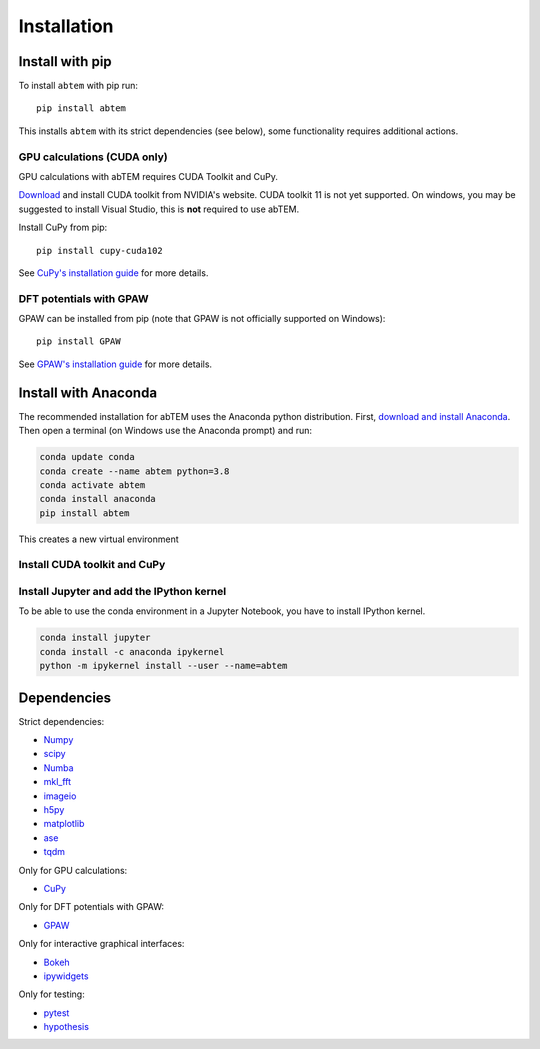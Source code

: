 Installation
============

Install with pip
----------------
To install ``abtem`` with pip run::

    pip install abtem

This installs ``abtem`` with its strict dependencies (see below), some functionality requires additional actions.

GPU calculations (CUDA only)
****************************
GPU calculations with abTEM requires CUDA Toolkit and CuPy.

`Download <https://developer.nvidia.com/cuda-10.2-download-archive>`_ and install CUDA toolkit from NVIDIA's website. CUDA toolkit 11 is not yet supported. On windows, you may be suggested to install Visual Studio, this is **not** required to use abTEM.

Install CuPy from pip::

    pip install cupy-cuda102

See `CuPy's installation guide <https://docs.cupy.dev/en/stable/install.html>`_ for more details.

DFT potentials with GPAW
************************
GPAW can be installed from pip (note that GPAW is not officially supported on Windows)::

    pip install GPAW

See `GPAW's installation guide <https://wiki.fysik.dtu.dk/gpaw/>`_ for more details.

Install with Anaconda
---------------------
The recommended installation for abTEM uses the Anaconda python distribution. First, `download and install Anaconda <`www.anaconda.com/download>`_. Then open a terminal (on Windows use the Anaconda prompt) and run:

.. code-block::

    conda update conda
    conda create --name abtem python=3.8
    conda activate abtem
    conda install anaconda
    pip install abtem

This creates a new virtual environment

Install CUDA toolkit and CuPy
*****************************

Install Jupyter and add the IPython kernel
******************************************
To be able to use the conda environment in a Jupyter Notebook, you have to install IPython kernel.

.. code-block::

    conda install jupyter
    conda install -c anaconda ipykernel
    python -m ipykernel install --user --name=abtem

Dependencies
------------
Strict dependencies:

- `Numpy <https://www.numpy.org/>`_
- `scipy <https://scipy.org/>`_
- `Numba <https://www.numba.org/>`_
- `mkl_fft <https://github.com/IntelPython/mkl_fft>`_
- `imageio <https://imageio.github.io/>`_
- `h5py <https://h5py.org/>`_
- `matplotlib <https://matplotlib.org/>`_
- `ase <https://wiki.fysik.dtu.dk/ase/>`_
- `tqdm <https://tqdm.github.io/>`_

Only for GPU calculations:

- `CuPy <https://cupy.dev/>`_

Only for DFT potentials with GPAW:

- `GPAW <https://wiki.fysik.dtu.dk/gpaw/>`_

Only for interactive graphical interfaces:

- `Bokeh <https://docs.bokeh.org/en/latest/index.html>`_
- `ipywidgets <https://ipywidgets.readthedocs.io/en/stable/>`_

Only for testing:

- `pytest <http://www.pytest.org/>`_
- `hypothesis <https://hypothesis.readthedocs.io/en/latest/>`_